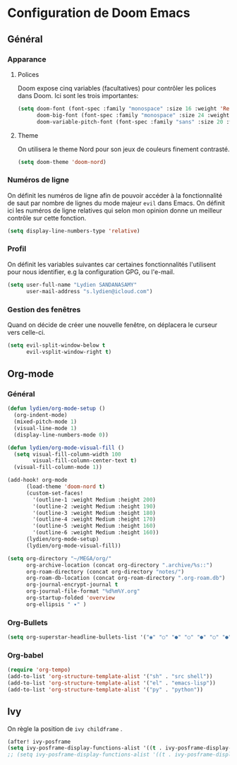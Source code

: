 #+startup: fold

*   Configuration de Doom Emacs
** Général
*** Apparance
**** Polices

Doom expose cinq variables (facultatives) pour contrôler les polices dans Doom. Ici sont les trois importantes:

#+begin_src emacs-lisp
  (setq doom-font (font-spec :family "monospace" :size 16 :weight 'Regular)
        doom-big-font (font-spec :family "monospace" :size 24 :weight 'Regular)
        doom-variable-pitch-font (font-spec :family "sans" :size 20 :weight 'Regular))
#+end_src

**** Theme
On utilisera le theme Nord pour son jeux de couleurs finement contrasté.

#+begin_src emacs-lisp
 (setq doom-theme 'doom-nord)
#+end_src

*** Numéros de ligne

On définit les numéros de ligne afin de pouvoir accéder à la fonctionnalité de saut par nombre de lignes du mode majeur =evil= dans Emacs. On définit ici les numéros de ligne relatives qui selon mon opinion donne un meilleur contrôle sur cette fonction.

#+begin_src emacs-lisp
 (setq display-line-numbers-type 'relative)
#+end_src

*** Profil

On définit les variables suivantes car certaines fonctionnalités l'utilisent pour nous identifier, e.g la configuration GPG, ou l'e-mail.

#+begin_src emacs-lisp
 (setq user-full-name "Lydien SANDANASAMY"
       user-mail-address "s.lydien@icloud.com")
#+end_src
*** Gestion des fenêtres

Quand on décide de créer une nouvelle fenêtre, on déplacera le curseur vers celle-ci.

#+begin_src emacs-lisp
(setq evil-split-window-below t
      evil-vsplit-window-right t)
#+end_src
** Org-mode
*** Général

#+begin_src emacs-lisp
(defun lydien/org-mode-setup ()
  (org-indent-mode)
  (mixed-pitch-mode 1)
  (visual-line-mode 1)
  (display-line-numbers-mode 0))

(defun lydien/org-mode-visual-fill ()
  (setq visual-fill-column-width 100
        visual-fill-column-center-text t)
  (visual-fill-column-mode 1))

(add-hook! org-mode
      (load-theme 'doom-nord t)
      (custom-set-faces!
        '(outline-1 :weight Medium :height 200)
        '(outline-2 :weight Medium :height 190)
        '(outline-3 :weight Medium :height 180)
        '(outline-4 :weight Medium :height 170)
        '(outline-5 :weight Medium :height 160)
        '(outline-6 :weight Medium :height 160))
      (lydien/org-mode-setup)
      (lydien/org-mode-visual-fill))

(setq org-directory "~/MEGA/org/"
      org-archive-location (concat org-directory ".archive/%s::")
      org-roam-directory (concat org-directory "notes/")
      org-roam-db-location (concat org-roam-directory ".org-roam.db")
      org-journal-encrypt-journal t
      org-journal-file-format "%d%m%Y.org"
      org-startup-folded 'overview
      org-ellipsis " ▾" )
#+end_src

*** Org-Bullets

#+begin_src emacs-lisp
(setq org-superstar-headline-bullets-list '("◉" "○" "●" "○" "●" "○" "●"))
#+end_src
*** Org-babel
#+begin_src emacs-lisp
(require 'org-tempo)
(add-to-list 'org-structure-template-alist '("sh" . "src shell"))
(add-to-list 'org-structure-template-alist '("el" . "emacs-lisp"))
(add-to-list 'org-structure-template-alist '("py" . "python"))
#+end_src
** Ivy

On règle la position de =ivy childframe= .

#+begin_src emacs-lisp
(after! ivy-posframe
(setq ivy-posframe-display-functions-alist '((t . ivy-posframe-display-at-window-center))))
;; (setq ivy-posframe-display-functions-alist '((t . ivy-posframe-display-at-frame-center)))
#+end_src
